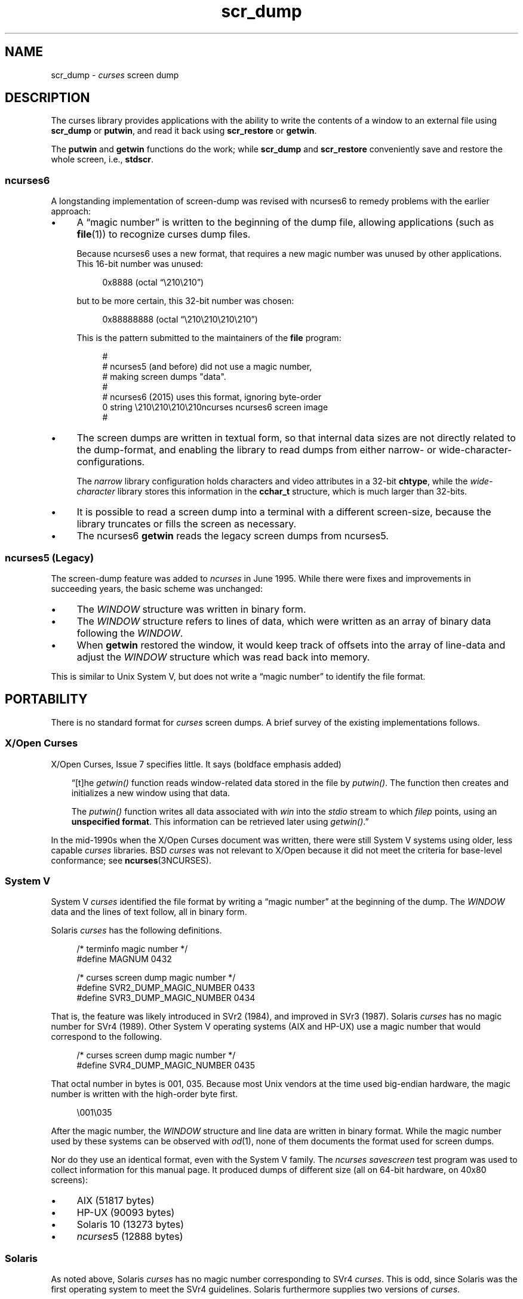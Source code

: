 .\"***************************************************************************
.\" Copyright 2018-2023,2024 Thomas E. Dickey                                *
.\" Copyright 2017 Free Software Foundation, Inc.                            *
.\"                                                                          *
.\" Permission is hereby granted, free of charge, to any person obtaining a  *
.\" copy of this software and associated documentation files (the            *
.\" "Software"), to deal in the Software without restriction, including      *
.\" without limitation the rights to use, copy, modify, merge, publish,      *
.\" distribute, distribute with modifications, sublicense, and/or sell       *
.\" copies of the Software, and to permit persons to whom the Software is    *
.\" furnished to do so, subject to the following conditions:                 *
.\"                                                                          *
.\" The above copyright notice and this permission notice shall be included  *
.\" in all copies or substantial portions of the Software.                   *
.\"                                                                          *
.\" THE SOFTWARE IS PROVIDED "AS IS", WITHOUT WARRANTY OF ANY KIND, EXPRESS  *
.\" OR IMPLIED, INCLUDING BUT NOT LIMITED TO THE WARRANTIES OF               *
.\" MERCHANTABILITY, FITNESS FOR A PARTICULAR PURPOSE AND NONINFRINGEMENT.   *
.\" IN NO EVENT SHALL THE ABOVE COPYRIGHT HOLDERS BE LIABLE FOR ANY CLAIM,   *
.\" DAMAGES OR OTHER LIABILITY, WHETHER IN AN ACTION OF CONTRACT, TORT OR    *
.\" OTHERWISE, ARISING FROM, OUT OF OR IN CONNECTION WITH THE SOFTWARE OR    *
.\" THE USE OR OTHER DEALINGS IN THE SOFTWARE.                               *
.\"                                                                          *
.\" Except as contained in this notice, the name(s) of the above copyright   *
.\" holders shall not be used in advertising or otherwise to promote the     *
.\" sale, use or other dealings in this Software without prior written       *
.\" authorization.                                                           *
.\"***************************************************************************
.\"
.\" $Id: scr_dump.5,v 1.46 2024/03/23 20:42:29 tom Exp $
.TH scr_dump 5 2024-03-23 "ncurses 6.5" "File formats"
.ie \n(.g \{\
.ds `` \(lq
.ds '' \(rq
.\}
.el \{\
.ie t .ds `` ``
.el   .ds `` ""
.ie t .ds '' ''
.el   .ds '' ""
.\}
.
.de bP
.ie n  .IP \(bu 4
.el    .IP \(bu 2
..
.SH NAME
scr_dump \-
\fIcurses\fR screen dump
.\"SH SYNOPSIS
.SH DESCRIPTION
The curses library provides applications with the ability to write the
contents of a window to an external file using \fBscr_dump\fP or \fBputwin\fP,
and read it back using \fBscr_restore\fP or \fBgetwin\fP.
.PP
The \fBputwin\fP and \fBgetwin\fP functions do the work;
while \fBscr_dump\fP and \fBscr_restore\fP conveniently save and restore
the whole screen, i.e., \fBstdscr\fP.
.SS ncurses6
A longstanding implementation of screen-dump was
revised with ncurses6 to remedy problems with the earlier approach:
.IP \(bu 4
A \*(``magic number\*('' is written to the beginning of the dump file,
allowing applications (such as \fBfile\fP(1)) to recognize curses dump files.
.IP
Because ncurses6 uses a new format,
that requires a new magic number
was unused by other applications.
This 16-bit number was unused:
.RS 4
.PP
.RS 4
.EX
0x8888 (octal \*(``\e210\e210\*('')
.EE
.RE
.PP
but to be more certain, this 32-bit number was chosen:
.PP
.RS 4
.EX
0x88888888 (octal \*(``\e210\e210\e210\e210\*('')
.EE
.RE
.PP
This is the pattern submitted to the maintainers of the \fBfile\fP program:
.PP
.RS 4
.EX
#
# ncurses5 (and before) did not use a magic number,
# making screen dumps "data".
#
# ncurses6 (2015) uses this format, ignoring byte-order
0    string    \e210\e210\e210\e210ncurses    ncurses6 screen image
#
.EE
.RE
.RE
.bP
The screen dumps are written in textual form,
so that internal data sizes are not directly related to the dump-format, and
enabling the library to read dumps from either narrow- or wide-character-
configurations.
.IP
The \fInarrow\fP library configuration holds characters and video attributes
in a 32-bit \fBchtype\fP, while the \fIwide-character\fP library stores
this information in the \fBcchar_t\fP structure, which is much larger than
32-bits.
.bP
It is possible to read a screen dump into a terminal with a different
screen-size,
because the library truncates or fills the screen as necessary.
.bP
The ncurses6 \fBgetwin\fP reads the legacy screen dumps from ncurses5.
.SS "ncurses5 (Legacy)"
The screen-dump feature was added to \fI\%ncurses\fP in June 1995.
While there were fixes and improvements in succeeding years,
the basic scheme was unchanged:
.bP
The \fI\%WINDOW\fP structure was written in binary form.
.bP
The \fI\%WINDOW\fP structure refers to lines of data,
which were written as an array of binary data following the \fI\%WINDOW\fP.
.bP
When \fBgetwin\fP restored the window,
it would keep track of offsets into the array of line-data
and adjust the \fI\%WINDOW\fP structure which was read back into memory.
.PP
This is similar to Unix System\ V,
but does not write a \*(``magic number\*('' to identify the file format.
.SH PORTABILITY
There is no standard format for
.I curses
screen dumps.
A brief survey of the existing implementations follows.
.SS "X/Open Curses"
X/Open Curses, Issue 7 specifies little.
It says
(boldface emphasis added)
.RS 3
.PP
\*(``[t]he \fI\%getwin()\fP function reads window-related data stored in
the file by \fI\%putwin()\fP.
The function then creates and initializes a new window using that data.
.PP
The \fI\%putwin()\fP function writes all data associated with \fIwin\fP
into the \fI\%stdio\fP stream to which \fIfilep\fP points,
using an \fBunspecified format\fP.
This information can be retrieved later using \fI\%getwin()\fP.\*(''
.RE
.PP
In the mid-1990s when the X/Open Curses document was written,
there were still System\ V systems using older,
less capable
.I curses
libraries.
BSD
.I curses
was not relevant to X/Open because it did not meet the criteria
for base-level conformance;
see \fB\%ncurses\fP(3NCURSES).
.SS "System V"
System\ V
.I curses
identified the file format by writing a \*(``magic number\*('' at the
beginning of the dump.
The \fI\%WINDOW\fP data and the lines of text follow, all in binary form.
.PP
Solaris
.I curses
has the following definitions.
.PP
.RS 4
.EX
/* terminfo magic number */
#define MAGNUM  0432

/* curses screen dump magic number */
#define SVR2_DUMP_MAGIC_NUMBER  0433
#define SVR3_DUMP_MAGIC_NUMBER  0434
.EE
.RE
.PP
That is, the feature was likely introduced in SVr2 (1984),
and improved in SVr3 (1987).
Solaris
.I curses
has no magic number for SVr4 (1989).
Other System\ V operating systems
(AIX and HP-UX)
use a magic number that would correspond to the following.
.PP
.RS 4
.EX
/* curses screen dump magic number */
#define SVR4_DUMP_MAGIC_NUMBER  0435
.EE
.RE
.PP
That octal number in bytes is 001, 035.
Because most Unix vendors at the time used big-endian hardware,
the magic number is written with the high-order byte first.
.PP
.RS 4
.EX
\e001\e035
.EE
.RE
.PP
After the magic number,
the \fI\%WINDOW\fP structure and line data are written in binary format.
While the magic number used by these systems can be observed with
\fIod\fP(1),
none of them documents the format used for screen dumps.
.PP
Nor do they use an identical format,
even with the System\ V family.
The
.I \%ncurses
.I \%savescreen
test program was used to collect information for this manual page.
It produced dumps of different size
(all on 64-bit hardware,
on 40x80 screens):
.bP
AIX (51817 bytes)
.bP
HP-UX (90093 bytes)
.bP
Solaris 10 (13273 bytes)
.bP
\fI\%ncurses\fP5 (12888 bytes)
.SS Solaris
As noted above,
Solaris
.I curses
has no magic number corresponding to SVr4
.IR curses .
This is odd,
since Solaris was the first operating system to meet the SVr4
guidelines.
Solaris furthermore supplies two versions of
.IR curses .
.bP
The default
.I curses
library uses the SVr3 magic number.
.bP
An alternate
.I curses
library
(which we term
.I \%xcurses),
available in
.IR /usr/xpg4 ,
uses a textual format with no magic number.
.IP
According to its copyright notice,
this
.I \%xcurses
library was developed by MKS
(Mortice Kern Systems) from 1990 to 1995.
.IP
Like ncurses6,
it includes a header with parameters.
Unlike ncurses6,
the contents of the window are written piecemeal,
with coordinates and attributes for each chunk of text rather than
writing the whole window from top to bottom.
.SS PDCurses
.I \%PDCurses
added support for screen dumps in version 2.7 (2005).
Like System\ V and ncurses5,
it writes the \fI\%WINDOW\fP structure in binary,
but begins the file with its three-byte identifier \*(``PDC\*('',
followed by a single-byte version number.
.PP
.RS 4
.EX
	\*(``PDC\e001\*(''
.EE
.RE
.SS NetBSD
As of April 2017,
NetBSD
.I curses
does not support \fB\%scr_dump\fP and \fB\%scr_restore\fP
(or \fB\%scr_init\fP,
\fB\%scr_set\fP),
although it has \fB\%putwin\fP and \fB\%getwin\fP.
.PP
Like ncurses5,
NetBSD \fB\%putwin\fP does not identify its dumps with a useful magic
number.
It writes
.bP
the
.I curses
shared library major and minor versions as the first two bytes
(for example,
7 and 1),
.bP
followed by a binary dump of the \fI\%WINDOW\fP,
.bP
some data for wide characters referenced by the \fI\%WINDOW\fP
structure,
and
.bP
finally,
lines as done by other implementations.
.SH EXAMPLES
Given a simple program which writes text to the screen
(and for the sake of example, limiting the screen-size to 10x20):
.PP
.RS 4
.EX
#include <ncursesw/curses.h>

int
main(void)
{
    putenv("LINES=10");
    putenv("COLUMNS=20");
    initscr();
    start_color();
    init_pair(1, COLOR_WHITE, COLOR_BLUE);
    init_pair(2, COLOR_RED, COLOR_BLACK);
    bkgd(COLOR_PAIR(1));
    move(4, 5);
    attron(A_BOLD);
    addstr("Hello");
    move(5, 5);
    attroff(A_BOLD);
    attrset(A_REVERSE | COLOR_PAIR(2));
    addstr("World!");
    refresh();
    scr_dump("foo.out");
    endwin();
    return 0;
}
.EE
.RE
.PP
When run using ncurses6, the output looks like this:
.PP
.RS 4
.EX
\e210\e210\e210\e210ncurses 6.0.20170415
_cury=5
_curx=11
_maxy=9
_maxx=19
_flags=14
_attrs=\e{REVERSE|C2}
flag=_idcok
_delay=-1
_regbottom=9
_bkgrnd=\e{NORMAL|C1}\es
rows:
1:\e{NORMAL|C1}\es\es\es\es\es\es\es\es\es\es\es\es\es\es\es\es\es\es\es\es
2:\es\es\es\es\es\es\es\es\es\es\es\es\es\es\es\es\es\es\es\es
3:\es\es\es\es\es\es\es\es\es\es\es\es\es\es\es\es\es\es\es\es
4:\es\es\es\es\es\es\es\es\es\es\es\es\es\es\es\es\es\es\es\es
5:\es\es\es\es\es\e{BOLD}Hello\e{NORMAL}\es\es\es\es\es\es\es\es\es\es
6:\es\es\es\es\es\e{REVERSE|C2}World!\e{NORMAL|C1}\es\es\es\es\es\es\es\es\es
7:\es\es\es\es\es\es\es\es\es\es\es\es\es\es\es\es\es\es\es\es
8:\es\es\es\es\es\es\es\es\es\es\es\es\es\es\es\es\es\es\es\es
9:\es\es\es\es\es\es\es\es\es\es\es\es\es\es\es\es\es\es\es\es
10:\es\es\es\es\es\es\es\es\es\es\es\es\es\es\es\es\es\es\es\es
.EE
.RE
.PP
The first four octal escapes are actually nonprinting characters,
while the remainder of the file is printable text.
You may notice:
.bP
The actual color pair values are not written to the file.
.bP
All characters are shown in printable form; spaces are \*(``\es\*('' to
ensure they are not overlooked.
.bP
Attributes are written in escaped curly braces, e.g., \*(``\e{BOLD}\*('',
and may include a color pair (C1 or C2 in this example).
.bP
The parameters in the header are written out only if they are nonzero.
When reading back, order does not matter.
.ne 10
.PP
Running the same program with Solaris \fIxpg4\fP curses gives this dump:
.PP
.RS 4
.EX
MAX=10,20
BEG=0,0
SCROLL=0,10
VMIN=1
VTIME=0
FLAGS=0x1000
FG=0,0
BG=0,0,
0,0,0,1,
0,19,0,0,
1,0,0,1,
1,19,0,0,
2,0,0,1,
2,19,0,0,
3,0,0,1,
3,19,0,0,
4,0,0,1,
4,5,0x20,0,Hello
4,10,0,1,
4,19,0,0,
5,0,0,1,
5,5,0x4,2,World!
5,11,0,1,
5,19,0,0,
6,0,0,1,
6,19,0,0,
7,0,0,1,
7,19,0,0,
8,0,0,1,
8,19,0,0,
9,0,0,1,
9,19,0,0,
CUR=11,5
.EE
.RE
.PP
Solaris \fBgetwin\fP requires that all parameters are present, and
in the same order.
The \fIxpg4\fP curses library does not know about the \fBbce\fP
(back color erase) capability, and does not color the window background.
.ne 10
.PP
On the other hand, the SVr4 curses library does know about the background color.
However, its screen dumps are in binary.
Here is the corresponding dump (using \*(``od \-t x1\*(''):
.PP
.RS 4
.EX
0000000 1c 01 c3 d6 f3 58 05 00 0b 00 0a 00 14 00 00 00
0000020 00 00 02 00 00 00 00 00 00 00 00 00 00 00 00 00
0000040 00 00 b8 1a 06 08 cc 1a 06 08 00 00 09 00 10 00
0000060 00 00 00 80 00 00 20 00 00 00 ff ff ff ff 00 00
0000100 ff ff ff ff 00 00 00 00 20 80 00 00 20 80 00 00
0000120 20 80 00 00 20 80 00 00 20 80 00 00 20 80 00 00
*
0000620 20 80 00 00 20 80 00 00 20 80 00 00 48 80 00 04
0000640 65 80 00 04 6c 80 00 04 6c 80 00 04 6f 80 00 04
0000660 20 80 00 00 20 80 00 00 20 80 00 00 20 80 00 00
*
0000740 20 80 00 00 20 80 00 00 20 80 00 00 57 00 81 00
0000760 6f 00 81 00 72 00 81 00 6c 00 81 00 64 00 81 00
0001000 21 00 81 00 20 80 00 00 20 80 00 00 20 80 00 00
0001020 20 80 00 00 20 80 00 00 20 80 00 00 20 80 00 00
*
0001540 20 80 00 00 20 80 00 00 00 00 f6 d1 01 00 f6 d1
0001560 08 00 00 00 40 00 00 00 00 00 00 00 00 00 00 07
0001600 00 04 00 01 00 01 00 00 00 01 00 00 00 00 00 00
0001620 00 00 00 00 00 00 00 00 00 00 00 00 00 00 00 00
*
0002371
.EE
.RE
.SH AUTHORS
Thomas E. Dickey
.br
extended screen-dump format for \fI\%ncurses\fP 6.0 (2015)
.sp
Eric S. Raymond
.br
screen dump feature in \fI\%ncurses\fP 1.9.2d (1995)
.SH SEE ALSO
\fB\%scr_dump\fP(3NCURSES),
\fB\%util\fP(3NCURSES)

